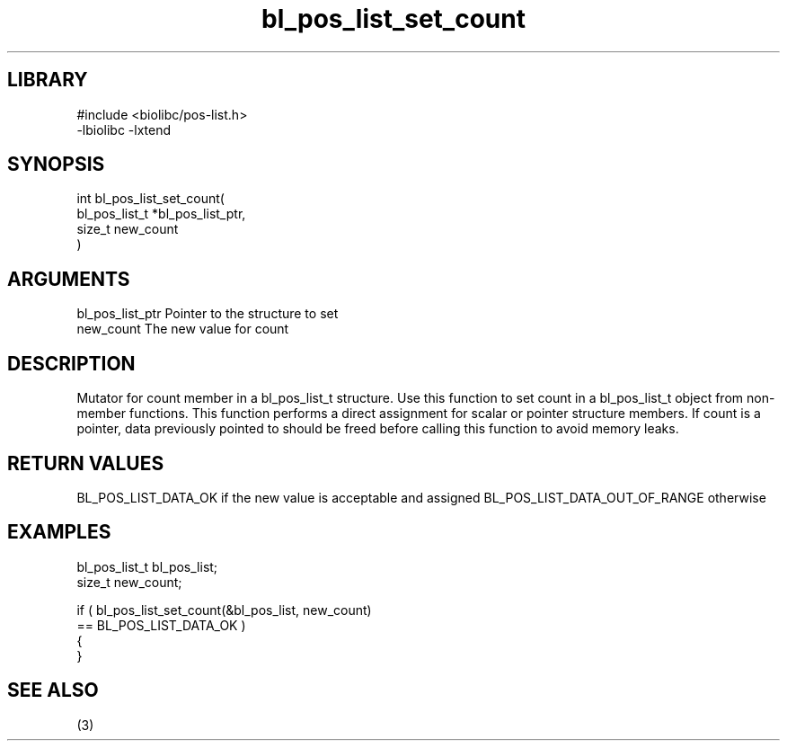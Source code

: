 \" Generated by c2man from bl_pos_list_set_count.c
.TH bl_pos_list_set_count 3

.SH LIBRARY
\" Indicate #includes, library name, -L and -l flags
.nf
.na
#include <biolibc/pos-list.h>
-lbiolibc -lxtend
.ad
.fi

\" Convention:
\" Underline anything that is typed verbatim - commands, etc.
.SH SYNOPSIS
.PP
.nf
.na
int     bl_pos_list_set_count(
            bl_pos_list_t *bl_pos_list_ptr,
            size_t new_count
            )
.ad
.fi

.SH ARGUMENTS
.nf
.na
bl_pos_list_ptr Pointer to the structure to set
new_count       The new value for count
.ad
.fi

.SH DESCRIPTION

Mutator for count member in a bl_pos_list_t structure.
Use this function to set count in a bl_pos_list_t object
from non-member functions.  This function performs a direct
assignment for scalar or pointer structure members.  If
count is a pointer, data previously pointed to should
be freed before calling this function to avoid memory
leaks.

.SH RETURN VALUES

BL_POS_LIST_DATA_OK if the new value is acceptable and assigned
BL_POS_LIST_DATA_OUT_OF_RANGE otherwise

.SH EXAMPLES
.nf
.na

bl_pos_list_t   bl_pos_list;
size_t          new_count;

if ( bl_pos_list_set_count(&bl_pos_list, new_count)
        == BL_POS_LIST_DATA_OK )
{
}
.ad
.fi

.SH SEE ALSO

(3)

